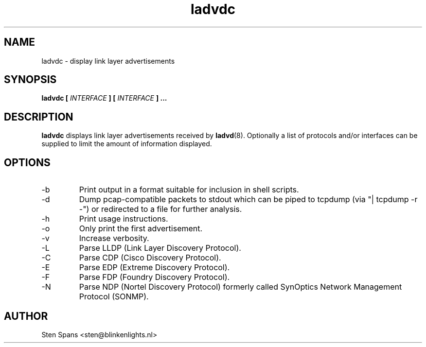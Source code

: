 .TH ladvdc 8 "April 19 2010" ladvdc
.SH NAME
ladvdc \- display link layer advertisements
.SH SYNOPSIS
.BI "ladvdc " 
.BI "[ " INTERFACE " ] [ " INTERFACE " ]"
.B ...
.SH DESCRIPTION
.B ladvdc
displays link layer advertisements received by
.BR ladvd (8).
Optionally a list of protocols and/or interfaces can be supplied to limit the amount of information displayed.
.SH OPTIONS
.IP -b
Print output in a format suitable for inclusion in shell scripts.
.IP -d
Dump pcap-compatible packets to stdout which can be piped to tcpdump (via "| tcpdump -r -") or redirected to a file for further analysis.
.IP -h
Print usage instructions.
.IP -o
Only print the first advertisement.
.IP -v
Increase verbosity.
.IP -L
Parse LLDP (Link Layer Discovery Protocol).
.IP -C
Parse CDP (Cisco Discovery Protocol).
.IP -E
Parse EDP (Extreme Discovery Protocol).
.IP -F
Parse FDP (Foundry Discovery Protocol).
.IP -N
Parse NDP (Nortel Discovery Protocol) formerly called SynOptics Network Management Protocol (SONMP).
.SH AUTHOR
Sten Spans <sten@blinkenlights.nl>
